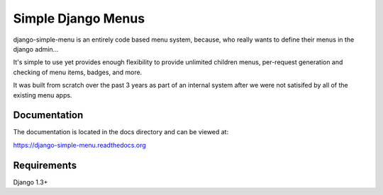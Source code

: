 Simple Django Menus
===================

.. image:: https://travis-ci.org/fatbox/django-simple-menu.png?branch=master
           :target: https://travis-ci.org/fatbox/django-simple-menu

.. image:: https://coveralls.io/repos/fatbox/django-simple-menu/badge.png
           :target: https://coveralls.io/r/fatbox/django-simple-menu

.. image:: https://pypip.in/v/django-simple-menu/badge.png
           :target: https://crate.io/packages/django-simple-menu/
           :alt: Latest PyPI version

.. image:: https://pypip.in/d/django-simple-menu/badge.png
           :target: https://crate.io/packages/django-simple-menu/
           :alt: Number of PyPI downloads

django-simple-menu is an entirely code based menu system, because, who
really wants to define their menus in the django admin...

It's simple to use yet provides enough flexibility to provide unlimited
children menus, per-request generation and checking of menu items, badges,
and more.

It was built from scratch over the past 3 years as part of an internal
system after we were not satisifed by all of the existing menu apps.

Documentation
-------------
The documentation is located in the docs directory and can be viewed at:

https://django-simple-menu.readthedocs.org

Requirements
------------
Django 1.3+
